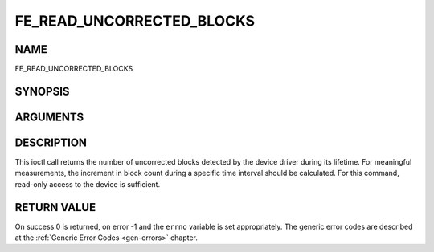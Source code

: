 .. -*- coding: utf-8; mode: rst -*-

.. _FE_READ_UNCORRECTED_BLOCKS:

**************************
FE_READ_UNCORRECTED_BLOCKS
**************************

NAME
====

FE_READ_UNCORRECTED_BLOCKS

SYNOPSIS
========

.. c:function:: int ioctl( int fd, int request =FE_READ_UNCORRECTED_BLOCKS, uint32_t *ublocks)


ARGUMENTS
=========

.. flat-table::
    :header-rows:  0
    :stub-columns: 0


    -  .. row 1

       -  int fd

       -  File descriptor returned by a previous call to open().

    -  .. row 2

       -  int request

       -  Equals
	  :ref:`FE_READ_UNCORRECTED_BLOCKS`
	  for this command.

    -  .. row 3

       -  uint32_t \*ublocks

       -  The total number of uncorrected blocks seen by the driver so far.


DESCRIPTION
===========

This ioctl call returns the number of uncorrected blocks detected by the
device driver during its lifetime. For meaningful measurements, the
increment in block count during a specific time interval should be
calculated. For this command, read-only access to the device is
sufficient.


RETURN VALUE
============

On success 0 is returned, on error -1 and the ``errno`` variable is set
appropriately. The generic error codes are described at the
:ref:`Generic Error Codes <gen-errors>` chapter.
